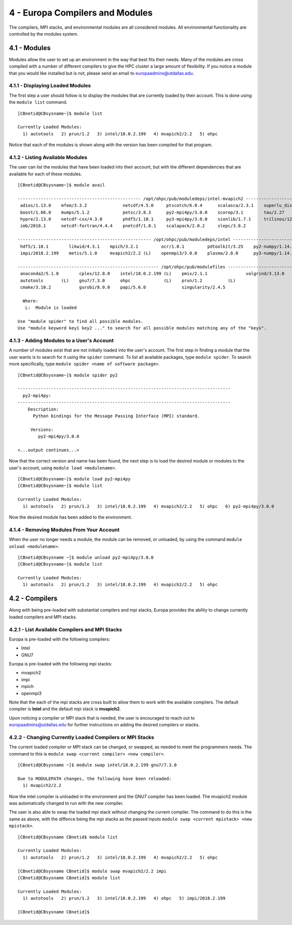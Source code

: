.. Changelog
   -----------------------------------------------------------------------
   
.. 1.4 - Made top level sections into their own pages including this one
.. 1.3 - Template
	-RST forked. Used to be Ganymede documentation, now used for generating all kinds of system docs
.. 1.2.2 - Add AUG
	-Add Acceptable User Guidelines section
	-Add AUG pdf
	-Add Acceptable User Guidelines hyperlink to pdf
.. 1.2.1 - Compiled with Sphinx
   -Spell correction
   -Added css files to _static in sphinx
   -Added introduction paragraph to 4.2 header

.. 1.2 - Steves Onboarding Updates
   -Spell correction
   -Blurb about CPU core math
   -srun queue info added
   -Added commands to appendix A (appendix v2.0)
   -Updated variables
   
.. 1.1.1 - Mail issues
   - Updated user docs to have the mailto part. 
.. 1.1 - Fixed Issues
   - Updated UTD admin var
   - Added MPI debugging section
   - Added Ganymede Specific section
   - Added show swap mpi
   - Added default vars
.. 1.0 - First Release
   - Minor grammar edits
   - Hid items that aren't live
   - Added Slurm Commands
.. 0.9 - Visual Impovements
   - Fixed pictures to run 
   - Updated Stylesheets to be UTD! Woosh!
   - Created Matlab Section
   - Updated Slurm added inteactive jobs
   - fixed variables
   - added variables for Matlab section
.. 0.8 
   - Fixed Grammatical Error
   - Fixed unicode dashes
   - Added very basic Appendix A
   - Created HTML Documentation using Sphinx
.. 0.7
   - Changed Run Example to Serial and added Parallel 
   - Added scp and rsync
   - Fixed folder locations
   - Fixed quota names
   - Fixed numbers and title capitalization
   - Minor Grammatical edits
   - Added Appendix B - Slurm Commands
.. 0.6
   - built the sections on compilers, modules, and how to run jobs
   - added email and admin variable sections
.. 0.5
   - built out the documentation tree to include 
       - sections space constraints, 
       - compilers and modules, 
       - running jobs, 
       - application specific
   - wrote section 3 on space constraints
   - added variables for the sec 3 tables
.. 0.4
   - Changed from Word Doc to reStructuredText
   - Set Up Automated Feilds
   - Minor Grammatical Edits
.. 0.3
   - Completely created a basic Linux users guide
   - Made minor edits
   - Created heading structure and began reorganization of document
   - Created table of contents
.. 0.2
   - Major Grammar Edits
   - Removed references to 'dead' items
.. 0.1
   - Original version
   
   .. these are the predefined values
   -------------------------------
.. hpc system params
   
.. systemName should just replace mentions of the system's name not including things like domain
.. or user names in code blocks that are upper case of course
.. |systemName| replace:: Europa

.. systemNameLower should just replace mentions of the system's name that are lower case, not including
.. things like domain or user names in code blocks
.. |systemNameLower| replace:: europa
.. 
.. |hostName| replace:: @europa.utdallas.edu

.. |nodecpunum| replace:: 4008
.. |nodememnum| replace:: 14 TB
.. |centVer| replace:: 7.5

.. |matlabver| replace:: r2018a
.. |matlabsitenum| replace:: 12,000
.. |matlabdist| replace:: 32

.. |defcomp| replace:: **Intel**
.. |defmpi| replace:: **mvapich2**

.. admin params
.. |adminemail| replace:: europaadmins@utdallas.edu
.. |mailinglistaddr| replace:: europausers@lists.utdallas.edu
.. |slurmemail| replace:: slurm@europa.utdallas.edu
.. |debugnodenum| replace:: 2

.. space limits
.. |homequota| replace:: 20 GB
.. |homemax| replace:: 30 GB
.. |homerectime| replace:: 7 Days
.. |scratchquota| replace:: None
.. |scratchmax| replace:: None
.. |scratchrectime| replace:: N/A

4 - |systemName| Compilers and Modules 
//////////////////////////////////

The compilers, MPI stacks, and environmental modules are all considered modules.  All environmental functionality are controlled by the modules system.

4.1 - Modules
*************

Modules allow the user to set up an environment in the way that best fits their needs. Many of the modules are cross compiled with a number of different compilers to give the HPC cluster a large amount of flexibility.  If you notice a module that you would like installed but is not, please send an email to |adminemail|.

4.1.1 - Displaying Loaded Modules
----------------------------------

The first step a user should follow is to display the modules that are currently loaded by their account.  This is done using the ``module list`` command. ::

  [CBnetid@CBsysname~]$ module list

  Currently Loaded Modules:
    1) autotools   2) prun/1.2   3) intel/18.0.2.199   4) mvapich2/2.2   5) ohpc

Notice that each of the modules is shown along with the version has been compiled for that program.

4.1.2 - Listing Available Modules
----------------------------------

The user can list the modules that have been loaded into their account, but with the different dependencies that are available for each of these modules. ::

  [CBnetid@CBsysname~]$ module avail

  ------------------------------------------------ /opt/ohpc/pub/moduledeps/intel-mvapich2 ------------------------------------------------
   adios/1.13.0    mfem/3.3.2              netcdf/4.5.0     ptscotch/6.0.4      scalasca/2.3.1    superlu_dist/5.3.0
   boost/1.66.0    mumps/5.1.2             petsc/3.8.3      py2-mpi4py/3.0.0    scorep/3.1        tau/2.27
   hypre/2.13.0    netcdf-cxx/4.3.0        phdf5/1.10.1     py3-mpi4py/3.0.0    sionlib/1.7.1     trilinos/12.12.1
   imb/2018.1      netcdf-fortran/4.4.4    pnetcdf/1.8.1    scalapack/2.0.2     slepc/3.8.2

  ---------------------------------------------------- /opt/ohpc/pub/moduledeps/intel -----------------------------------------------------
   hdf5/1.10.1        likwid/4.3.1    mpich/3.2.1         ocr/1.0.1         pdtoolkit/3.25    py2-numpy/1.14.2    scotch/6.0.4
   impi/2018.2.199    metis/5.1.0     mvapich2/2.2 (L)    openmpi3/3.0.0    plasma/2.8.0      py3-numpy/1.14.2    superlu/5.2.1

  ------------------------------------------------------- /opt/ohpc/pub/modulefiles -------------------------------------------------------
   anaconda2/5.1.0        cplex/12.8.0    intel/18.0.2.199 (L)    pmix/2.1.1               valgrind/3.13.0
   autotools       (L)    gnu7/7.3.0      ohpc             (L)    prun/1.2          (L)
   cmake/3.10.2           gurobi/8.0.0    papi/5.6.0              singularity/2.4.5

    Where:
     L:  Module is loaded

  Use "module spider" to find all possible modules.
  Use "module keyword key1 key2 ..." to search for all possible modules matching any of the "keys".

4.1.3 - Adding Modules to a User's Account
------------------------------------------

A number of modules exist that are not initially loaded into the user's account.  The first step in finding a module that the user wants is to search for it using the ``spider`` command. To list all available packages, type ``module spider``.  To search more specifically, type ``module spider <name of software package>``. ::

  [CBnetid@CBsysname~]$ module spider py2

  -----------------------------------------------------------------------------------
    py2-mpi4py:
  -----------------------------------------------------------------------------------
      Description:
        Python bindings for the Message Passing Interface (MPI) standard.

       Versions:
          py2-mpi4py/3.0.0

  <...output continues...>

Now that the correct version and name has been found, the next step is to load the desired module or modules to the user's account, using ``module load <modulename>``. ::

  [CBnetid@CBsysname~]$ module load py2-mpi4py
  [CBnetid@CBsysname~]$ module list

  Currently Loaded Modules:
    1) autotools   2) prun/1.2   3) intel/18.0.2.199   4) mvapich2/2.2   5) ohpc   6) py2-mpi4py/3.0.0

Now the desired module has been added to the environment.

4.1.4 - Removing Modules From Your Account
-------------------------------------------

When the user no longer needs a module, the module can be removed, or unloaded, by using the command ``module unload <modulename>``. ::

  [CBnetid@CBsysname ~]$ module unload py2-mpi4py/3.0.0
  [CBnetid@CBsysname~]$ module list

  Currently Loaded Modules:
    1) autotools   2) prun/1.2   3) intel/18.0.2.199   4) mvapich2/2.2   5) ohpc


4.2 - Compilers
***************
Along with being pre-loaded with substantial compilers and mpi stacks, |systemName| provides the ability to change currently loaded compilers and MPI stacks.

4.2.1 - List Available Compilers and MPI Stacks
-----------------------------------------------

|systemName| is pre-loaded with the following compilers:

- Intel
- GNU7

|systemName| is pre-loaded with the following mpi stacks:

- mvapich2
- impi
- mpich 
- openmpi3

Note that the each of the mpi stacks are cross built to allow them to work with the available compilers.  The default compiler is |defcomp| and the default mpi stack is |defmpi|.

Upon noticing a compiler or MPI stack that is needed, the user is encouraged to reach out to |adminemail| for further instructions on adding the desired compilers or stacks. 


4.2.2 - Changing Currently Loaded Compilers or MPI Stacks
----------------------------------------------------------

The current loaded compiler or MPI stack can be changed, or swapped, as needed to meet the programmers needs.  The command to this is ``module swap <current compiler> <new compiler>``. ::

  [CBnetid@CBsysname ~]$ module swap intel/18.0.2.199 gnu7/7.3.0

  Due to MODULEPATH changes, the following have been reloaded:
    1) mvapich2/2.2

Now the intel compiler is unloaded in the environment and the GNU7 compiler has been loaded. The mvapich2 module was automatically changed to run with the new compiler.

The user is also able to swap the loaded mpi stack without changing the current compiler.  The command to do this is the same as above, with the diffence being the mpi stacks as the passed inputs ``module swap <current mpistack> <new mpistack>``. ::

  [CBnetid@CBsysname CBnetid$ module list

  Currently Loaded Modules:
    1) autotools   2) prun/1.2   3) intel/18.0.2.199   4) mvapich2/2.2   5) ohpc
  
  [CBnetid@CBsysname CBnetid]$ module swap mvapich2/2.2 impi
  [CBnetid@CBsysname CBnetid]$ module list

  Currently Loaded Modules:
    1) autotools   2) prun/1.2   3) intel/18.0.2.199   4) ohpc   5) impi/2018.2.199

  [CBnetid@CBsysname CBnetid]$ 

